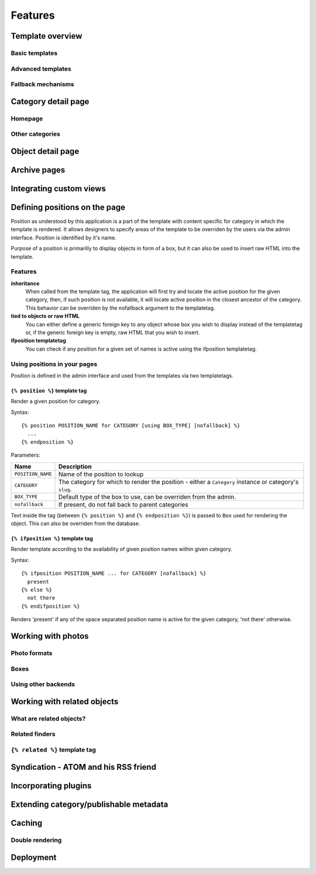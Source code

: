 .. _features:

Features
########

.. _features-template-overview:

Template overview
*****************

Basic templates
===============

Advanced templates
==================

Fallback mechanisms
===================

.. _features-category-detail:

Category detail page
********************

Homepage
========

Other categories
================

.. _features-object-detail:

Object detail page
******************

.. _features-category-archives:

Archive pages
*************

.. _features-custom-views:

Integrating custom views
************************

.. _features-positions:

Defining positions on the page
******************************

Position as understood by this application is a part of the template with
content specific for category in which the template is rendered. It allows
designers to specify areas of the template to be overriden by the users via the
admin interface. Position is identified by it's name.

Purpose of a position is primarilly to display objects in form of a box, but it
can also be used to insert raw HTML into the template.

Features
========

**inheritance**
    When called from the template tag, the application will first try and
    locate the active position for the given category, then, if such position
    is not available, it will locate active position in the closest ancestor of
    the category. This behavior can be overriden by the nofallback argument to
    the templatetag.

**tied to objects or raw HTML**
    You can either define a generic foreign key to any object whose box you
    wish to display instead of the templatetag or, if the generic foreign key
    is empty, raw HTML that you wish to insert.

**ifposition templatetag**
    You can check if any position for a given set of names is active using the
    ifposition templatetag.

Using positions in your pages
=============================

Position is defined in the admin interface and used from the templates via two
templatetags.

``{% position %}`` template tag
-------------------------------

Render a given position for category.

Syntax::

    {% position POSITION_NAME for CATEGORY [using BOX_TYPE] [nofallback] %}
      ...
    {% endposition %}

Parameters:

==========================  ================================================
Name                        Description
==========================  ================================================
``POSITION_NAME``           Name of the position to lookup 
``CATEGORY``                The category for which to render the position - 
                            either a ``Category`` instance or category's
                            ``slug``.
``BOX_TYPE``                Default type of the box to use, can be overriden 
                            from the admin.
``nofallback``              If present, do not fall back to parent categories
==========================  ================================================


Text inside the tag (between ``{% position %}`` and ``{% endposition %}``) is
passed to ``Box`` used for rendering the object. This can also be overriden
from the database.

    
``{% ifposition %}`` template tag
---------------------------------

Render template according to the availability of given position names within
given category.

Syntax::

    {% ifposition POSITION_NAME ... for CATEGORY [nofallback] %}
      present
    {% else %}
      not there
    {% endifposition %}

Renders 'present' if any of the space separated position name is active for the
given category, 'not there' otherwise.

.. _features-photos:

Working with photos
*******************

.. _features-photos-formats:

Photo formats
=============

.. _features-photo-boxes:

Boxes
=====

.. _features-using-other-backends:

Using other backends
====================

.. _features-related:

Working with related objects
****************************

.. _features-what-are-related-objects:

What are related objects?
=========================

.. _features-related-finders:

Related finders
===============

.. _features-related-templatetag:

``{% related %}`` template tag
==============================

.. _features-syndication:

Syndication - ATOM and his RSS friend
*************************************

.. _features-incorporating-plugins:

Incorporating plugins
*********************

.. _features-extending-metadata:

Extending category/publishable metadata
***************************************

.. _features-caching:

Caching
*******

.. _features-double-render:

Double rendering
================

.. _features-deployments:

Deployment
**********
